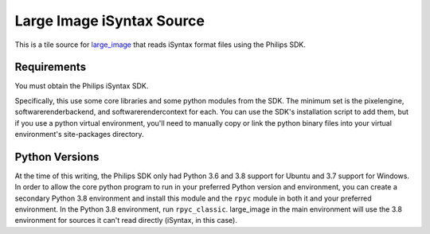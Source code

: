 Large Image iSyntax Source
==========================

This is a tile source for `large_image <https://github.com/girder/large_image>`_ that reads iSyntax format files using the Philips SDK. 

Requirements
------------

You must obtain the Philips iSyntax SDK.  

Specifically, this use some core libraries and some python modules from the SDK.  The minimum set is the pixelengine, softwarerenderbackend, and softwarerendercontext for each.  You can use the SDK's installation script to add them, but if you use a python virtual environment, you'll need to manually copy or link the python binary files into your virtual environment's site-packages directory.

Python Versions
---------------

At the time of this writing, the Philips SDK only had Python 3.6 and 3.8 support for Ubuntu and 3.7 support for Windows.  In order to allow the core python program to run in your preferred Python version and environment, you can create a secondary Python 3.8 environment and install this module and the ``rpyc`` module in both it and your preferred environment.  In the Python 3.8 environment, run ``rpyc_classic``.  large_image in the main environment will use the 3.8 environment for sources it can't read directly (iSyntax, in this case).
